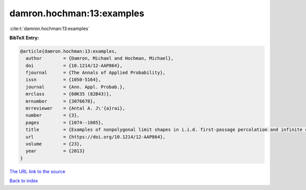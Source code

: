 damron.hochman:13:examples
==========================

:cite:t:`damron.hochman:13:examples`

**BibTeX Entry:**

.. code-block:: bibtex

   @article{damron.hochman:13:examples,
     author        = {Damron, Michael and Hochman, Michael},
     doi           = {10.1214/12-AAP864},
     fjournal      = {The Annals of Applied Probability},
     issn          = {1050-5164},
     journal       = {Ann. Appl. Probab.},
     mrclass       = {60K35 (82B43)},
     mrnumber      = {3076678},
     mrreviewer    = {Antal A. J\'{a}rai},
     number        = {3},
     pages         = {1074--1085},
     title         = {Examples of nonpolygonal limit shapes in i.i.d. first-passage percolation and infinite coexistence in spatial growth models},
     url           = {https://doi.org/10.1214/12-AAP864},
     volume        = {23},
     year          = {2013}
   }

`The URL link to the source <https://doi.org/10.1214/12-AAP864>`__


`Back to index <../By-Cite-Keys.html>`__
